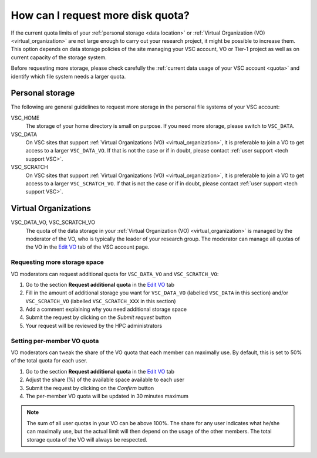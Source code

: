 .. _more quota:

##################################
How can I request more disk quota?
##################################

If the current quota limits of your :ref:`personal storage <data location>` or
:ref:`Virtual Organization (VO) <virtual_organization>` are not large enough to
carry out your research project, it might be possible to increase them. This
option depends on data storage policies of the site managing your VSC account,
VO or Tier-1 project as well as on current capacity of the storage system.

Before requesting more storage, please check carefully the
:ref:`current data usage of your VSC account <quota>` and identify which
file system needs a larger quota.

Personal storage
================

The following are general guidelines to request more storage in the personal
file systems of your VSC account:

VSC_HOME
  The storage of your home directory is small on purpose. If you need more
  storage, please switch to ``VSC_DATA``.

VSC_DATA
  On VSC sites that support :ref:`Virtual Organizations (VO)
  <virtual_organization>`, it is preferable to join a VO to get access to a
  larger ``VSC_DATA_VO``.
  If that is not the case or if in doubt, please contact :ref:`user support
  <tech support VSC>`.

VSC_SCRATCH
  On VSC sites that support :ref:`Virtual Organizations (VO)
  <virtual_organization>`, it is preferable to join a VO to get access to a
  larger ``VSC_SCRATCH_VO``.
  If that is not the case or if in doubt, please contact :ref:`user support
  <tech support VSC>`.

Virtual Organizations
=====================

VSC_DATA_VO, VSC_SCRATCH_VO
  The quota of the data storage in your :ref:`Virtual Organization (VO)
  <virtual_organization>` is managed by the moderator of the VO, who is typically
  the leader of  your research group. The moderator can manage all quotas of the VO
  in the `Edit VO <https://account.vscentrum.be/django/vo/edit>`_ tab of the VSC
  account page.

Requesting more storage space
~~~~~~~~~~~~~~~~~~~~~~~~~~~~~

VO moderators can request additional quota for ``VSC_DATA_VO`` and ``VSC_SCRATCH_VO``:

#. Go to the section **Request additional quota** in the
   `Edit VO <https://account.vscentrum.be/django/vo/edit>`_ tab

#. Fill in the amount of additional storage you want for ``VSC_DATA_VO``
   (labelled ``VSC_DATA`` in this section) and/or ``VSC_SCRATCH_VO`` (labelled
   ``VSC_SCRATCH_XXX`` in this section)

#. Add a comment explaining why you need additional storage space

#. Submit the request by clicking on the *Submit request* button

#. Your request will be reviewed by the HPC administrators

Setting per-member VO quota
~~~~~~~~~~~~~~~~~~~~~~~~~~~

VO moderators can tweak the share of the VO quota that each member can
maximally use. By default, this is set to 50% of the total quota for each user.

#. Go to the section **Request additional quota** in the
   `Edit VO <https://account.vscentrum.be/django/vo/edit>`_ tab

#. Adjust the share (%) of the available space available to each user

#. Submit the request by clicking on the *Confirm* button

#. The per-member VO quota will be updated in 30 minutes maximum

.. note::

   The sum of all user quotas in your VO can be above 100%. The share
   for any user indicates what he/she can maximally use, but the actual limit
   will then depend on the usage of the other members. The total storage quota
   of the VO will always be respected.
